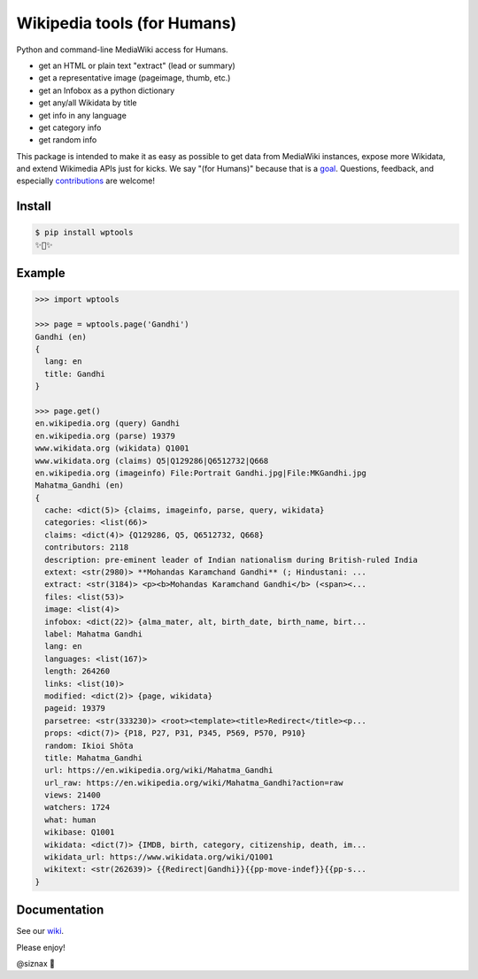 Wikipedia tools (for Humans)
============================

.. image:: https://img.shields.io/pypi/v/wptools.svg
        :target: https://pypi.python.org/pypi/wptools/

.. image:: https://travis-ci.org/siznax/wptools.svg?branch=master
        :target: https://travis-ci.org/siznax/wptools

.. image:: https://coveralls.io/repos/github/siznax/wptools/badge.svg?branch=master
        :target: https://coveralls.io/github/siznax/wptools

Python and command-line MediaWiki access for Humans.

- get an HTML or plain text "extract" (lead or summary)
- get a representative image (pageimage, thumb, etc.)
- get an Infobox as a python dictionary
- get any/all Wikidata by title
- get info in any language
- get category info
- get random info

This package is intended to make it as easy as possible to get data
from MediaWiki instances, expose more Wikidata, and extend Wikimedia
APIs just for kicks. We say "(for Humans)" because that is a goal_.
Questions, feedback, and especially contributions_ are welcome!


Install
-------

.. code-block:: bash

    $ pip install wptools
    ✨🦄✨


Example
-------

.. code-block:: python

    >>> import wptools

    >>> page = wptools.page('Gandhi')
    Gandhi (en)
    {
      lang: en
      title: Gandhi
    }

    >>> page.get()
    en.wikipedia.org (query) Gandhi
    en.wikipedia.org (parse) 19379
    www.wikidata.org (wikidata) Q1001
    www.wikidata.org (claims) Q5|Q129286|Q6512732|Q668
    en.wikipedia.org (imageinfo) File:Portrait Gandhi.jpg|File:MKGandhi.jpg
    Mahatma_Gandhi (en)
    {
      cache: <dict(5)> {claims, imageinfo, parse, query, wikidata}
      categories: <list(66)>
      claims: <dict(4)> {Q129286, Q5, Q6512732, Q668}
      contributors: 2118
      description: pre-eminent leader of Indian nationalism during British-ruled India
      extext: <str(2980)> **Mohandas Karamchand Gandhi** (; Hindustani: ...
      extract: <str(3184)> <p><b>Mohandas Karamchand Gandhi</b> (<span><...
      files: <list(53)>
      image: <list(4)>
      infobox: <dict(22)> {alma_mater, alt, birth_date, birth_name, birt...
      label: Mahatma Gandhi
      lang: en
      languages: <list(167)>
      length: 264260
      links: <list(10)>
      modified: <dict(2)> {page, wikidata}
      pageid: 19379
      parsetree: <str(333230)> <root><template><title>Redirect</title><p...
      props: <dict(7)> {P18, P27, P31, P345, P569, P570, P910}
      random: Ikioi Shōta
      title: Mahatma_Gandhi
      url: https://en.wikipedia.org/wiki/Mahatma_Gandhi
      url_raw: https://en.wikipedia.org/wiki/Mahatma_Gandhi?action=raw
      views: 21400
      watchers: 1724
      what: human
      wikibase: Q1001
      wikidata: <dict(7)> {IMDB, birth, category, citizenship, death, im...
      wikidata_url: https://www.wikidata.org/wiki/Q1001
      wikitext: <str(262639)> {{Redirect|Gandhi}}{{pp-move-indef}}{{pp-s...
    }


Documentation
-------------

See our wiki_.


Please enjoy!


@siznax 👹


.. _contributions: https://github.com/siznax/wptools/blob/master/CONTRIBUTING.md
.. _goal: http://docs.python-requests.org/en/master/user/intro/
.. _wiki: https://github.com/siznax/wptools/wiki
